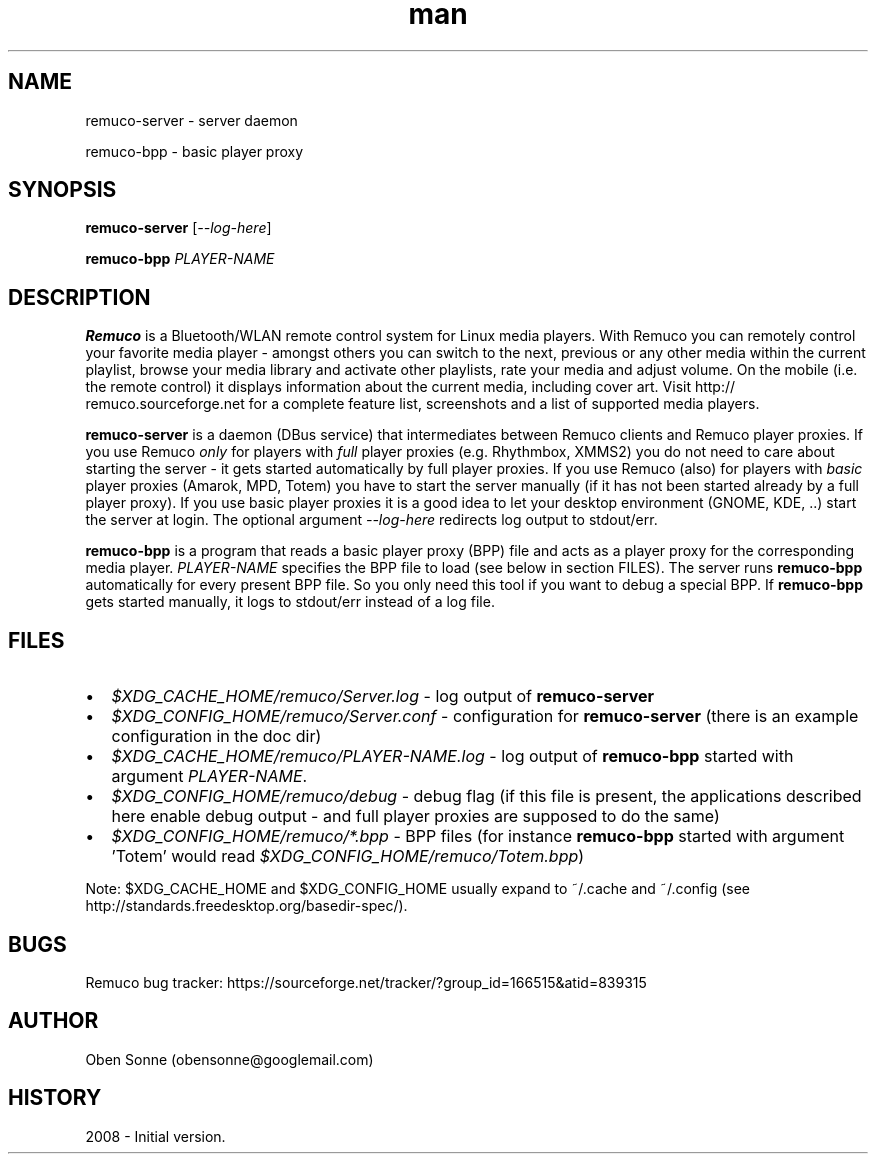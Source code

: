 .TH man 1 "24 April 2008" "1.0" "Remuco"
.SH NAME
remuco-server \- server daemon
.P
remuco-bpp \- basic player proxy
.SH SYNOPSIS
.\" Syntax goes here. 
.B remuco-server
[\fI--log-here\fR]
.P
.B remuco-bpp
\fIPLAYER-NAME\fR
.SH DESCRIPTION
.B Remuco
is a Bluetooth/WLAN remote control system for Linux media players. With
Remuco you can remotely control your favorite media player - amongst others you
can switch to the next, previous or any other media within the current
playlist, browse your media library and activate other playlists, rate your
media and adjust volume. On the mobile (i.e. the remote control) it displays
information about the current media, including cover art. Visit http://
remuco.sourceforge.net for a complete feature list, screenshots and a list of
supported media players.
.P
.B remuco-server
is a daemon (DBus service) that intermediates between Remuco clients and Remuco
player proxies. If you use Remuco \fIonly\fR for players with \fIfull\fR
player
proxies (e.g. Rhythmbox, XMMS2) you do not need to care about starting the
server - it gets started automatically by full player proxies. If you use
Remuco (also) for players with \fIbasic\fR player proxies (Amarok, MPD, Totem)
you have to start the server manually (if it has not been started already by a
full player proxy). If you use basic player proxies it is a good idea to let
your desktop environment (GNOME, KDE, ..) start the server at login.
The optional argument \fI--log-here\fR redirects log output to stdout/err.
.P
.B remuco-bpp
is a program that reads a basic player proxy (BPP) file and acts as a
player proxy for the corresponding media player. \fIPLAYER-NAME\fR specifies
the BPP file to load (see below in section FILES). The server runs
.B remuco-bpp
automatically for every present BPP file. So you only need this tool if you want
to debug a special BPP. If 
.B remuco-bpp
gets started manually, it logs to stdout/err instead of a log file.
.SH FILES
.IP \(bu 2 
.I $XDG_CACHE_HOME/remuco/Server.log
\- log output of
.B remuco-server
.IP \(bu 2 
.I $XDG_CONFIG_HOME/remuco/Server.conf
\- configuration for
.B remuco-server
(there is an example configuration in the doc dir)
.IP \(bu 2 
.I $XDG_CACHE_HOME/remuco/PLAYER-NAME.log
\- log output of
.B remuco-bpp
started with argument \fIPLAYER-NAME\fR.
.IP \(bu 2 
.I $XDG_CONFIG_HOME/remuco/debug
\- debug flag (if this file is present, the applications described here
enable debug output - and full player proxies are supposed to do the same)
.P
.IP \(bu 2 
.I $XDG_CONFIG_HOME/remuco/*.bpp
\- BPP files (for instance
.B remuco-bpp
started with argument 'Totem' would read
\fI$XDG_CONFIG_HOME/remuco/Totem.bpp\fR)
.P
Note: $XDG_CACHE_HOME and $XDG_CONFIG_HOME usually expand to ~/.cache and ~/.config
(see http://standards.freedesktop.org/basedir-spec/).
.SH BUGS
Remuco bug tracker: https://sourceforge.net/tracker/?group_id=166515&atid=839315 
.SH AUTHOR
.nf
Oben Sonne (obensonne@googlemail.com)
.fi
.SH HISTORY
2008 \- Initial version.
